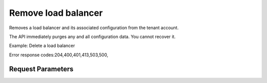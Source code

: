 
Remove load balancer
====================

.. rest_method::  DELETE /v2.0/lbaas/loadbalancers/{loadbalancer_id}

Removes a load balancer and its associated configuration from the tenant account.

The API immediately purges any and all configuration data. You
cannot recover it.

Example: Delete a load balancer

Error response codes:204,400,401,413,503,500,


Request Parameters
------------------

.. rest_parameters:: parameters.yaml













